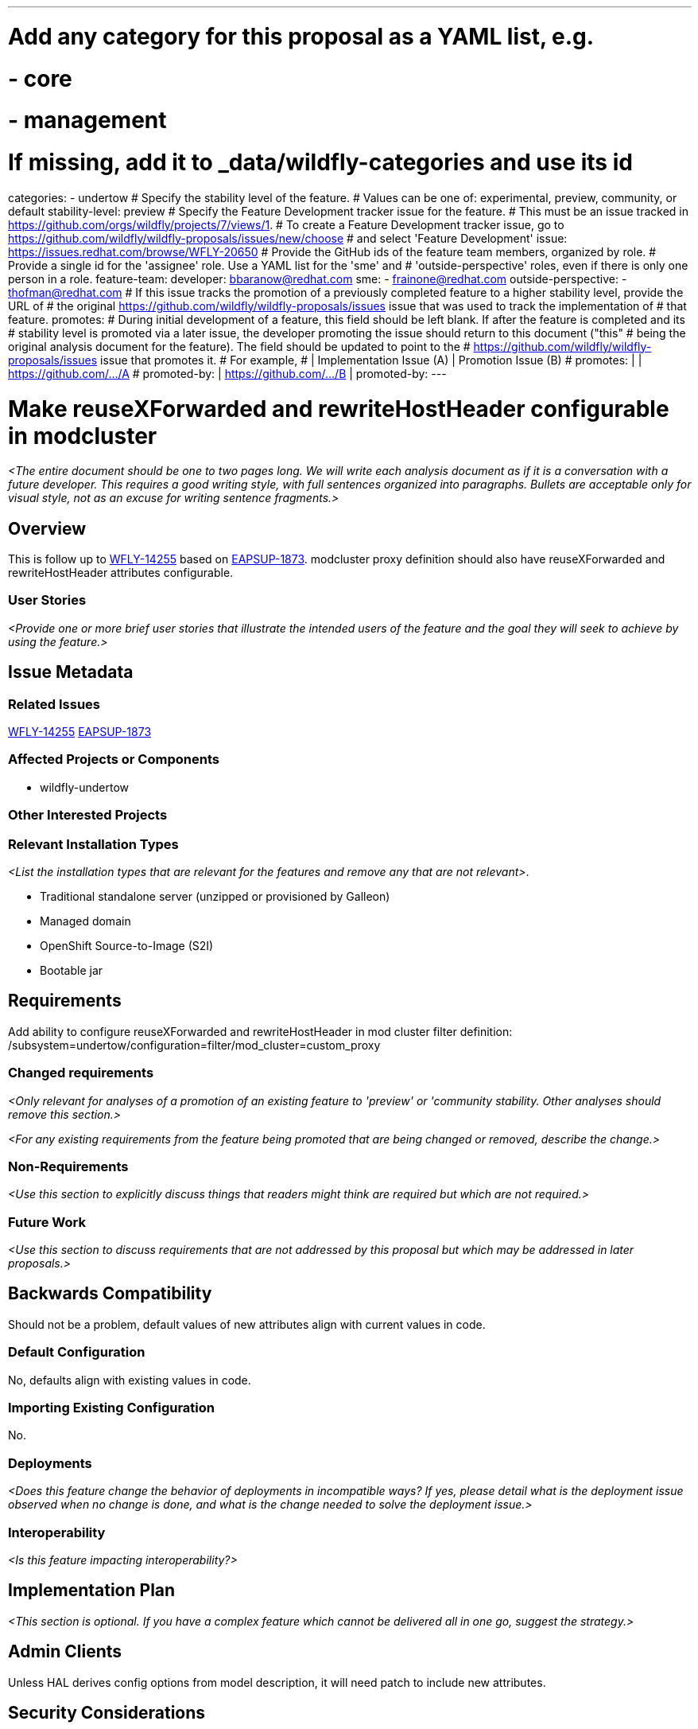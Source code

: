 ---
# Add any category for this proposal as a YAML list, e.g.
# - core
# - management
# If missing, add it to _data/wildfly-categories and use its id
categories:
  - undertow
# Specify the stability level of the feature.
# Values can be one of: experimental, preview, community, or default
stability-level: preview
# Specify the Feature Development tracker issue for the feature.
# This must be an issue tracked in https://github.com/orgs/wildfly/projects/7/views/1.
# To create a Feature Development tracker issue, go to https://github.com/wildfly/wildfly-proposals/issues/new/choose
# and select 'Feature Development'
issue: https://issues.redhat.com/browse/WFLY-20650
# Provide the GitHub ids of the feature team members, organized by role.
# Provide a single id for the 'assignee' role. Use a YAML list for the 'sme' and
# 'outside-perspective' roles, even if there is only one person in a role.
feature-team:
 developer: bbaranow@redhat.com
 sme:
  - frainone@redhat.com
 outside-perspective:
  - thofman@redhat.com
# If this issue tracks the promotion of a previously completed feature to a higher stability level, provide the URL of
# the original https://github.com/wildfly/wildfly-proposals/issues issue that was used to track the implementation of
# that feature.
promotes:
# During initial development of a feature, this field should be left blank. If after the feature is completed and its
# stability level is promoted via a later issue, the developer promoting the issue should return to this document ("this"
# being the original analysis document for the feature). The field should be updated to point to the
# https://github.com/wildfly/wildfly-proposals/issues issue that promotes it.
# For example,
#              | Implementation Issue (A) | Promotion Issue (B)
# promotes:    |                          | https://github.com/.../A
# promoted-by: | https://github.com/.../B |
promoted-by:
---

= Make reuseXForwarded and rewriteHostHeader configurable in modcluster
:author:            Bartosz Baranowski
:email:             bbaranow@redhat.com
:toc:               left
:icons:             font
:idprefix:
:idseparator:       -

__<The entire document should be one to two pages long. We will write each analysis document as if it is a conversation
with a future developer. This requires a good writing style, with full sentences organized into paragraphs. Bullets are
acceptable only for visual style, not as an excuse for writing sentence fragments.>__

== Overview

This is follow up to https://issues.redhat.com/browse/WFLY-14255[WFLY-14255] based on https://issues.redhat.com/browse/EAPSUP-1873[EAPSUP-1873].
modcluster proxy definition should also have reuseXForwarded and rewriteHostHeader attributes configurable.


=== User Stories

__<Provide one or more brief user stories that illustrate the intended users of the feature and the goal they will seek
to achieve by using the feature.>__

== Issue Metadata

=== Related Issues

https://issues.redhat.com/browse/WFLY-14255[WFLY-14255]
https://issues.redhat.com/browse/EAPSUP-1873[EAPSUP-1873]


=== Affected Projects or Components

 - wildfly-undertow

=== Other Interested Projects

=== Relevant Installation Types

__<List the installation types that are relevant for the features and remove any that are not relevant>__.

* Traditional standalone server (unzipped or provisioned by Galleon)
* Managed domain
* OpenShift Source-to-Image (S2I)
* Bootable jar

== Requirements

Add ability to configure reuseXForwarded and rewriteHostHeader in mod cluster filter definition: /subsystem=undertow/configuration=filter/mod_cluster=custom_proxy

=== Changed requirements

__<Only relevant for analyses of a promotion of an existing feature to 'preview' or 'community stability. Other analyses
should remove this section.>__

__<For any existing requirements from the feature being promoted that are being changed or removed, describe the change.>__


=== Non-Requirements

__<Use this section to explicitly discuss things that readers might think are required but which are not required.>__

=== Future Work

__<Use this section to discuss requirements that are not addressed by this proposal but which may be addressed in later proposals.>__

== Backwards Compatibility

Should not be a problem, default values of new attributes align with current values in code.

=== Default Configuration

No, defaults align with existing values in code.

=== Importing Existing Configuration

No.

=== Deployments

__<Does this feature change the behavior of deployments in incompatible ways? If yes, please detail what is the deployment
issue observed when no change is done, and what is the change needed to solve the deployment issue.>__

=== Interoperability

__<Is this feature impacting interoperability?>__

== Implementation Plan

__<This section is optional. If you have a complex feature which cannot be delivered all in one go, suggest the strategy.>__

== Admin Clients

Unless HAL derives config options from model description, it will need patch to include new attributes.

== Security Considerations

X-Forwarded headers need to be used with care: https://developer.mozilla.org/en-US/docs/Web/HTTP/Reference/Headers/X-Forwarded-For[X-Forwarded-For security risk]

[[test_plan]]
== Test Plan

Subsystem tests are part of component and with update will include this change.
////
Depending on the stability level, the test plan required may vary. See below.
////

** Experimental - No test plan is required. Basic unit / integration tests should be added during development.

** Preview - a brief high-level description of the testing approach should be added here, including types of tests added
(unit, integration, smoke, component, subsystem, etc.) Note that not all test types are required for a particular feature,
so include a description of what is being tested and the approach chosen to perform the testing.

** Community - this level should include everything in the 'Preview' stability level, plus the following additional testing as relevant:
*** Manual tests: briefly describe checks to be performed during one-time exploratory testing. The purpose of this testing
is to check corner cases and other cases that are not worth implementing as automated tests. Typical checks are: bad
configurations are easy to reveal, attribute descriptions and error messages are clear, names are descriptive and consistent
with similar resources, default values are reasonable. If there is an existing quickstart affected by the feature, manual
checks include following the quickstart's guide and verifying functionality.
*** Miscellaneous checks: Manual checks for significant changes in server performance, memory and disk footprint should
be described here. These checks are not always relevant, but consideration of these impacts, and others, are strongly
encouraged and should be described here. Fully qualified test case names should be provided along with a brief description
of what the test is doing.
*** Integration tests - At the 'Community' stability level, complete integration tests should be provided.
*** Compatibility tests - If backwards compatibility is relevant to the feature, then describe how the testing is performed.
** Default - This stability level is reserved and requires approval by a professional Quality Engineer with subject matter expertise.

== Community Documentation

Having simply paragraph dedicated to highlight of fact that mod_cluster and regular proxy support those options. Also, note about possible exploitation of X-Forwarded-For might be warranted.

== Release Note Content

__<Draft verbiage for up to a few sentences on the feature for inclusion in the Release Note blog article for the release
that first includes this feature.__
__Example article: https://www.wildfly.org/news/2024/01/25/WildFly31-Released/.__
__This content will be edited, so there is no need to make it perfect or discuss what release it appears in.>__
